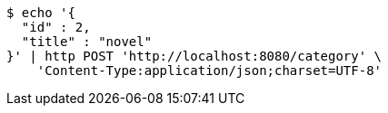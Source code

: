 [source,bash]
----
$ echo '{
  "id" : 2,
  "title" : "novel"
}' | http POST 'http://localhost:8080/category' \
    'Content-Type:application/json;charset=UTF-8'
----